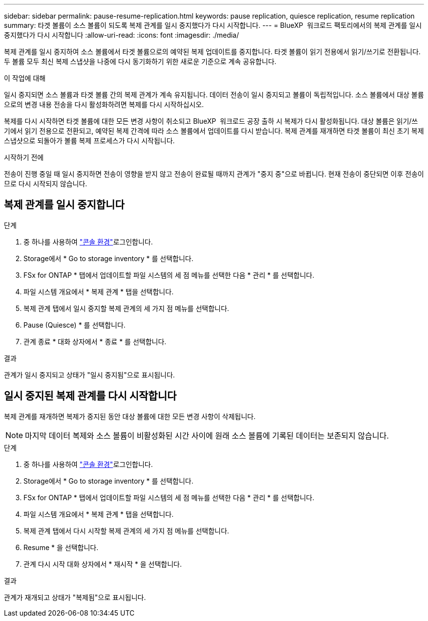 ---
sidebar: sidebar 
permalink: pause-resume-replication.html 
keywords: pause replication, quiesce replication, resume replication 
summary: 타겟 볼륨이 소스 볼륨이 되도록 복제 관계를 일시 중지했다가 다시 시작합니다. 
---
= BlueXP  워크로드 팩토리에서의 복제 관계를 일시 중지했다가 다시 시작합니다
:allow-uri-read: 
:icons: font
:imagesdir: ./media/


[role="lead"]
복제 관계를 일시 중지하여 소스 볼륨에서 타겟 볼륨으로의 예약된 복제 업데이트를 중지합니다. 타겟 볼륨이 읽기 전용에서 읽기/쓰기로 전환됩니다. 두 볼륨 모두 최신 복제 스냅샷을 나중에 다시 동기화하기 위한 새로운 기준으로 계속 공유합니다.

.이 작업에 대해
일시 중지되면 소스 볼륨과 타겟 볼륨 간의 복제 관계가 계속 유지됩니다. 데이터 전송이 일시 중지되고 볼륨이 독립적입니다. 소스 볼륨에서 대상 볼륨으로의 변경 내용 전송을 다시 활성화하려면 복제를 다시 시작하십시오.

복제를 다시 시작하면 타겟 볼륨에 대한 모든 변경 사항이 취소되고 BlueXP  워크로드 공장 출하 시 복제가 다시 활성화됩니다. 대상 볼륨은 읽기/쓰기에서 읽기 전용으로 전환되고, 예약된 복제 간격에 따라 소스 볼륨에서 업데이트를 다시 받습니다. 복제 관계를 재개하면 타겟 볼륨이 최신 초기 복제 스냅샷으로 되돌아가 볼륨 복제 프로세스가 다시 시작됩니다.

.시작하기 전에
전송이 진행 중일 때 일시 중지하면 전송이 영향을 받지 않고 전송이 완료될 때까지 관계가 "중지 중"으로 바뀝니다. 현재 전송이 중단되면 이후 전송이므로 다시 시작되지 않습니다.



== 복제 관계를 일시 중지합니다

.단계
. 중 하나를 사용하여 link:https://docs.netapp.com/us-en/workload-setup-admin/console-experiences.html["콘솔 환경"^]로그인합니다.
. Storage에서 * Go to storage inventory * 를 선택합니다.
. FSx for ONTAP * 탭에서 업데이트할 파일 시스템의 세 점 메뉴를 선택한 다음 * 관리 * 를 선택합니다.
. 파일 시스템 개요에서 * 복제 관계 * 탭을 선택합니다.
. 복제 관계 탭에서 일시 중지할 복제 관계의 세 가지 점 메뉴를 선택합니다.
. Pause (Quiesce) * 를 선택합니다.
. 관계 종료 * 대화 상자에서 * 종료 * 를 선택합니다.


.결과
관계가 일시 중지되고 상태가 "일시 중지됨"으로 표시됩니다.



== 일시 중지된 복제 관계를 다시 시작합니다

복제 관계를 재개하면 복제가 중지된 동안 대상 볼륨에 대한 모든 변경 사항이 삭제됩니다.


NOTE: 마지막 데이터 복제와 소스 볼륨이 비활성화된 시간 사이에 원래 소스 볼륨에 기록된 데이터는 보존되지 않습니다.

.단계
. 중 하나를 사용하여 link:https://docs.netapp.com/us-en/workload-setup-admin/console-experiences.html["콘솔 환경"^]로그인합니다.
. Storage에서 * Go to storage inventory * 를 선택합니다.
. FSx for ONTAP * 탭에서 업데이트할 파일 시스템의 세 점 메뉴를 선택한 다음 * 관리 * 를 선택합니다.
. 파일 시스템 개요에서 * 복제 관계 * 탭을 선택합니다.
. 복제 관계 탭에서 다시 시작할 복제 관계의 세 가지 점 메뉴를 선택합니다.
. Resume * 을 선택합니다.
. 관계 다시 시작 대화 상자에서 * 재시작 * 을 선택합니다.


.결과
관계가 재개되고 상태가 "복제됨"으로 표시됩니다.
